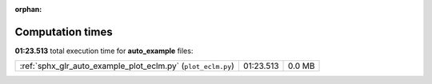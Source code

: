 
:orphan:

.. _sphx_glr_auto_example_sg_execution_times:


Computation times
=================
**01:23.513** total execution time for **auto_example** files:

+--------------------------------------------------------------+-----------+--------+
| :ref:`sphx_glr_auto_example_plot_eclm.py` (``plot_eclm.py``) | 01:23.513 | 0.0 MB |
+--------------------------------------------------------------+-----------+--------+
